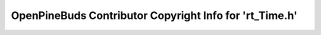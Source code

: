 ========================================================
OpenPineBuds Contributor Copyright Info for 'rt_Time.h'
========================================================

